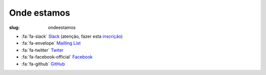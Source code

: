 ============
Onde estamos
============

:slug: ondeestamos

.. image:: /images/ondeestamos.png
    :class: rounded mx-auto d-block
    :align: center
    :alt: cobra numa ilha do tesouro

- :fa:`fa-slack` `Slack <https://pythonportugal.slack.com>`_ (atenção, fazer esta `inscrição <https://pythonportugal.typeform.com/to/YJ4hwR>`_)

- :fa:`fa-envelope` `Mailling List <http://groups.google.com/group/python-pt>`_ 

- :fa:`fa-twitter` `Twiter <https://twitter.com/python_pt>`_

- :fa:`fa-facebook-official` `Facebook <https://www.facebook.com/groups/329345051248352/>`_

- :fa:`fa-github` `GitHub <https://github.com/pythonpt/>`_

